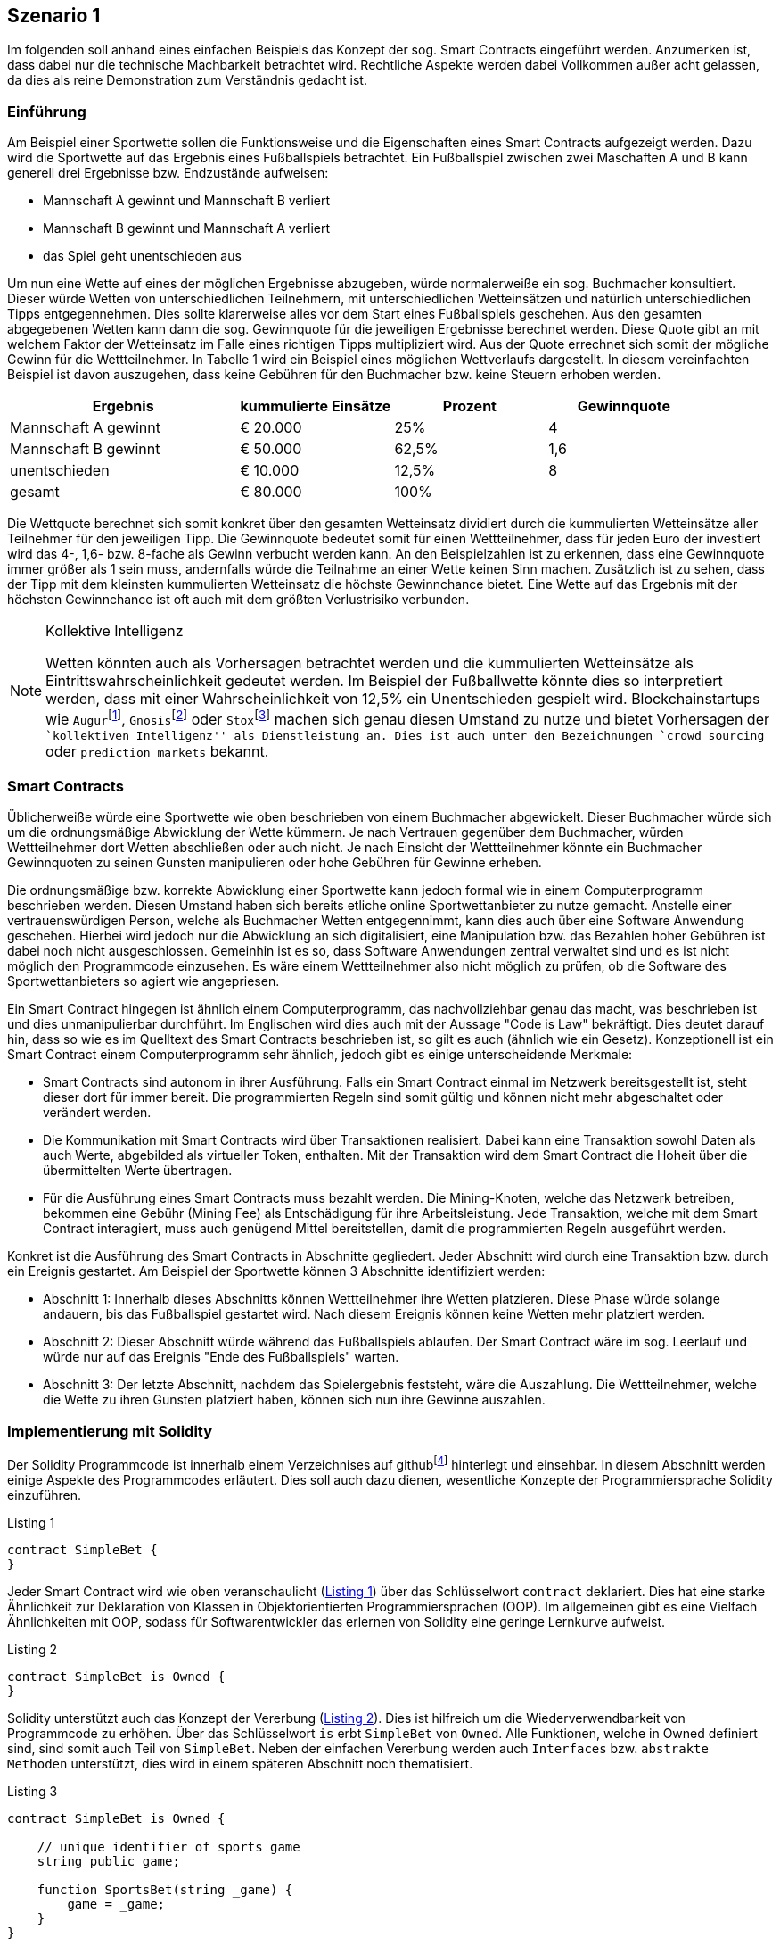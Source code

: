 [scenario01]

== Szenario 1

Im folgenden soll anhand eines einfachen Beispiels das Konzept der sog. Smart Contracts eingeführt werden. Anzumerken ist, dass dabei nur die technische Machbarkeit betrachtet wird. Rechtliche Aspekte werden dabei Vollkommen außer acht gelassen, da dies als reine Demonstration zum Verständnis gedacht ist.

=== Einf&uuml;hrung

Am Beispiel einer Sportwette sollen die Funktionsweise und die Eigenschaften eines Smart Contracts aufgezeigt werden. Dazu wird die Sportwette auf das Ergebnis eines Fußballspiels betrachtet. Ein Fußballspiel zwischen zwei Maschaften A und B kann generell drei Ergebnisse bzw. Endzustände aufweisen:

* Mannschaft A gewinnt und Mannschaft B verliert
* Mannschaft B gewinnt und Mannschaft A verliert
* das Spiel geht unentschieden aus

Um nun eine Wette auf eines der möglichen Ergebnisse abzugeben, würde normalerweiße ein sog. Buchmacher konsultiert. Dieser würde Wetten von unterschiedlichen Teilnehmern, mit unterschiedlichen Wetteinsätzen und natürlich unterschiedlichen Tipps entgegennehmen. Dies sollte klarerweise alles vor dem Start eines Fußballspiels geschehen. Aus den gesamten abgegebenen Wetten kann dann die sog. Gewinnquote für die jeweiligen Ergebnisse berechnet werden. Diese Quote gibt an mit welchem Faktor der Wetteinsatz im Falle eines richtigen Tipps multipliziert wird. Aus der Quote errechnet sich somit der mögliche Gewinn für die Wettteilnehmer. In Tabelle 1 wird ein Beispiel eines möglichen Wettverlaufs dargestellt. In diesem vereinfachten Beispiel ist davon auszugehen, dass keine Gebühren für den Buchmacher bzw. keine Steuern erhoben werden.

[cols="3,^2,^2,^2",options="header,footer"]
|=========================================================
|Ergebnis |kummulierte Einsätze | Prozent| Gewinnquote

|Mannschaft A gewinnt |€ 20.000 | 25% | 4
|Mannschaft B gewinnt |€ 50.000 | 62,5% | 1,6
|unentschieden |€ 10.000 | 12,5% | 8
|gesamt|€ 80.000| 100% | 

|=========================================================

Die Wettquote berechnet sich somit konkret über den gesamten Wetteinsatz dividiert durch die kummulierten Wetteinsätze aller Teilnehmer für den jeweiligen Tipp. Die Gewinnquote bedeutet somit für einen Wettteilnehmer, dass für jeden Euro der investiert wird das 4-, 1,6- bzw. 8-fache als Gewinn verbucht werden kann. An den Beispielzahlen ist zu erkennen, dass eine Gewinnquote immer größer als 1 sein muss, andernfalls würde die Teilnahme an einer Wette keinen Sinn machen. Zusätzlich ist zu sehen, dass der Tipp mit dem kleinsten kummulierten Wetteinsatz die höchste Gewinnchance bietet. Eine Wette auf das Ergebnis mit der höchsten Gewinnchance ist oft auch mit dem größten Verlustrisiko verbunden.

.Kollektive Intelligenz
[NOTE]
===============================
Wetten könnten auch als Vorhersagen betrachtet werden und die kummulierten Wetteinsätze als Eintrittswahrscheinlichkeit gedeutet werden. Im Beispiel der Fußballwette könnte dies so interpretiert werden, dass mit einer Wahrscheinlichkeit von 12,5% ein Unentschieden gespielt wird. Blockchainstartups wie `Augur`{empty}footnote:[Augur: https://augur.net], `Gnosis`{empty}footnote:[Gnosis: https://gnosis.pm/] oder `Stox`{empty}footnote:[Stox: https://www.stox.com] machen sich genau diesen Umstand zu nutze und bietet Vorhersagen der ``kollektiven Intelligenz'' als Dienstleistung an. Dies ist auch unter den Bezeichnungen `crowd sourcing` oder `prediction markets` bekannt.
===============================

=== Smart Contracts

Üblicherweiße würde eine Sportwette wie oben beschrieben von einem Buchmacher abgewickelt. Dieser Buchmacher würde sich um die ordnungsmäßige Abwicklung der Wette kümmern. Je nach Vertrauen gegenüber dem Buchmacher, würden Wettteilnehmer dort Wetten abschließen oder auch nicht. Je nach Einsicht der Wettteilnehmer könnte ein Buchmacher Gewinnquoten zu seinen Gunsten manipulieren oder hohe Gebühren für Gewinne erheben.

Die ordnungsmäßige bzw. korrekte Abwicklung einer Sportwette kann jedoch formal wie in einem Computerprogramm beschrieben werden. Diesen Umstand haben sich bereits etliche online Sportwettanbieter zu nutze gemacht. Anstelle einer vertrauenswürdigen Person, welche als Buchmacher Wetten entgegennimmt, kann dies auch über eine Software Anwendung geschehen. Hierbei wird jedoch nur die Abwicklung an sich digitalisiert, eine Manipulation bzw. das Bezahlen hoher Gebühren ist dabei noch nicht ausgeschlossen. Gemeinhin ist es so, dass Software Anwendungen zentral verwaltet sind und es ist nicht möglich den Programmcode einzusehen. Es wäre einem Wettteilnehmer also nicht möglich zu prüfen, ob die Software des Sportwettanbieters so agiert wie angepriesen.

Ein Smart Contract hingegen ist ähnlich einem Computerprogramm, das nachvollziehbar genau das macht, was beschrieben ist und dies unmanipulierbar durchführt. Im Englischen wird dies auch mit der Aussage "Code is Law" bekräftigt. Dies deutet darauf hin, dass so wie es im Quelltext des Smart Contracts beschrieben ist, so gilt es auch (ähnlich wie ein Gesetz). Konzeptionell ist ein Smart Contract einem Computerprogramm sehr ähnlich, jedoch gibt es einige unterscheidende Merkmale:

* Smart Contracts sind autonom in ihrer Ausführung. Falls ein Smart Contract einmal im Netzwerk bereitsgestellt ist, steht dieser dort für immer bereit. Die programmierten Regeln sind somit gültig und können nicht mehr abgeschaltet oder verändert werden.
* Die Kommunikation mit Smart Contracts wird über Transaktionen realisiert. Dabei kann eine Transaktion sowohl Daten als auch Werte, abgebilded als virtueller Token, enthalten. Mit der Transaktion wird dem Smart Contract die Hoheit über die übermittelten Werte übertragen.
* Für die Ausführung eines Smart Contracts muss bezahlt werden. Die Mining-Knoten, welche das Netzwerk betreiben, bekommen eine Gebühr (Mining Fee) als Entschädigung für ihre Arbeitsleistung. Jede Transaktion, welche mit dem Smart Contract interagiert, muss auch genügend Mittel bereitstellen, damit die programmierten Regeln ausgeführt werden.

Konkret ist die Ausführung des Smart Contracts in Abschnitte gegliedert. Jeder Abschnitt wird durch eine Transaktion bzw. durch ein Ereignis gestartet. Am Beispiel der Sportwette können 3 Abschnitte identifiziert werden:

* Abschnitt 1: Innerhalb dieses Abschnitts können Wettteilnehmer ihre Wetten platzieren. Diese Phase würde solange andauern, bis das Fußballspiel gestartet wird. Nach diesem Ereignis können keine Wetten mehr platziert werden.
* Abschnitt 2: Dieser Abschnitt würde während das Fußballspiels ablaufen. Der Smart Contract wäre im sog. Leerlauf und würde nur auf das Ereignis "Ende des Fußballspiels" warten.
* Abschnitt 3: Der letzte Abschnitt, nachdem das Spielergebnis feststeht, wäre die Auszahlung. Die Wettteilnehmer, welche die Wette zu ihren Gunsten platziert haben, können sich nun ihre Gewinne auszahlen.

=== Implementierung mit Solidity

Der Solidity Programmcode ist innerhalb einem Verzeichnises auf github{empty}footnote:[Szenario 1 auf github: https://github.com/getbloqs/scenario01] hinterlegt und einsehbar. In diesem Abschnitt werden einige Aspekte des Programmcodes erläutert. Dies soll auch dazu dienen, wesentliche Konzepte der Programmiersprache Solidity einzuführen.

[[solidity01]]
.Listing 1
----
contract SimpleBet {
}
----

Jeder Smart Contract wird wie oben veranschaulicht (<<solidity01>>) über das Schlüsselwort `contract` deklariert. Dies hat eine starke Ähnlichkeit zur Deklaration von Klassen in Objektorientierten Programmiersprachen (OOP). Im allgemeinen gibt es eine Vielfach Ähnlichkeiten mit OOP, sodass für Softwarentwickler das erlernen von Solidity eine geringe Lernkurve aufweist.

[[solidity02]]
.Listing 2
----
contract SimpleBet is Owned {
}
----

Solidity unterstützt auch das Konzept der Vererbung (<<solidity02>>). Dies ist hilfreich um die Wiederverwendbarkeit von Programmcode zu erhöhen. Über das Schlüsselwort `is` erbt `SimpleBet` von `Owned`. Alle Funktionen, welche in Owned definiert sind, sind somit auch Teil von `SimpleBet`. Neben der einfachen Vererbung werden auch `Interfaces` bzw. `abstrakte Methoden` unterstützt, dies wird in einem späteren Abschnitt noch thematisiert.

[[solidity03]]
.Listing 3
----
contract SimpleBet is Owned {

    // unique identifier of sports game
    string public game;

    function SportsBet(string _game) {        
        game = _game;
    }
}
----



=== Nutzung des Smart Contracts

Der Smart Contract wurde mit der Programmiersprache Solidity entwickelt, welche in einen Ethereum Smart Contract kompiliert werden kann. Das Ergebnis dieser Kompilierung ist letzlich nichts anderes als Bytecode, welcher auf der Ethereum Virtual Machine (EVM) ausgeführt werden kann.

Der kompilierte Smart Contract kann über eine Ethereum Wallet im Netzwerk bereitgestellt werden. Dies erfordert eine Transaktion an eine leere Adresse, welche als Nachricht den kompilierten Smart Contract enthält. Für diese Bereitstellung muss der Transaktion natürlich genügend Gas als Gebühr mitgegeben werden. Diese Bereitstellung führt ebenfalls den Konstruktor des Smart Contracts aus, das bereitgestellte Gas muss auch dafür reichen.

Nachdem der Smart Contract bereitgestellt wurde, kann über Transaktionen mit seiner öffentlichen Schnittstelle (Funktionen) kommuniziert werden. Der Smart Contract besitzt eine eindeutige Addresse und kann darüber identifiziert und angesprochen werden. Nutzer können Transaktionen an diese Addresse senden. Innerhalb der Nachricht können die gewünschten Funktionen bzw. Funktionsparameter angegeben werden. Am Beispiel der Sportwette würde innerhalb der Nachricht ein Tipp für das Ergebnis angegeben. 

